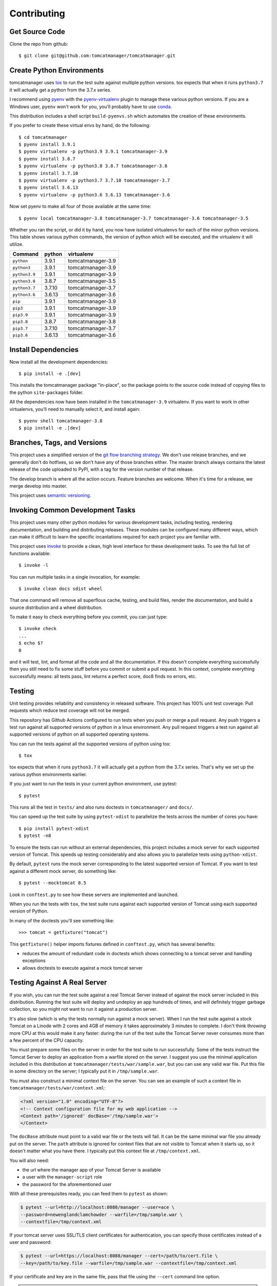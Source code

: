 Contributing
============

Get Source Code
---------------

Clone the repo from github::

   $ git clone git@github.com:tomcatmanager/tomcatmanager.git


Create Python Environments
--------------------------

tomcatmanager uses `tox <https://tox.readthedocs.io/en/latest/>`_ to run the test
suite against multiple python versions. tox expects that when it runs ``python3.7`` it
will actually get a python from the 3.7.x series.

I recommend using `pyenv <https://github.com/pyenv/pyenv>`_ with the `pyenv-virtualenv
<https://github.com/pyenv/pyenv-virtualenv>`_ plugin to manage these various python
versions. If you are a Windows user, ``pyenv`` won't work for you, you'll probably
have to use `conda <https://conda.io/>`_.

This distribution includes a shell script ``build-pyenvs.sh`` which automates the
creation of these environments.

If you prefer to create these virtual envs by hand, do the following::

   $ cd tomcatmanager
   $ pyenv install 3.9.1
   $ pyenv virtualenv -p python3.9 3.9.1 tomcatmanager-3.9
   $ pyenv install 3.8.7
   $ pyenv virtualenv -p python3.8 3.8.7 tomcatmanager-3.8
   $ pyenv install 3.7.10
   $ pyenv virtualenv -p python3.7 3.7.10 tomcatmanager-3.7
   $ pyenv install 3.6.13
   $ pyenv virtualenv -p python3.6 3.6.13 tomcatmanager-3.6


Now set pyenv to make all four of those available at the same time::

   $ pyenv local tomcatmanager-3.8 tomcatmanager-3.7 tomcatmanager-3.6 tomcatmanager-3.5

Whether you ran the script, or did it by hand, you now have isolated virtualenvs for
each of the minor python versions. This table shows various python commands, the
version of python which will be executed, and the virtualenv it will utilize.

=============  ======  =================
Command        python   virtualenv
=============  ======  =================
``python``     3.9.1   tomcatmanager-3.9
``python3``    3.9.1   tomcatmanager-3.9
``python3.9``  3.9.1   tomcatmanager-3.9
``python3.8``  3.8.7   tomcatmanager-3.5
``python3.7``  3.7.10  tomcatmanager-3.7
``python3.6``  3.6.13  tomcatmanager-3.6
``pip``        3.9.1   tomcatmanager-3.9
``pip3``       3.9.1   tomcatmanager-3.9
``pip3.9``     3.9.1   tomcatmanager-3.9
``pip3.8``     3.8.7   tomcatmanager-3.8
``pip3.7``     3.7.10  tomcatmanager-3.7
``pip3.6``     3.6.13  tomcatmanager-3.6
=============  ======  =================


Install Dependencies
--------------------

Now install all the development dependencies::

   $ pip install -e .[dev]

This installs the tomcatmanager package "in-place", so the package points to the
source code instead of copying files to the python ``site-packages`` folder.

All the dependencies now have been installed in the ``tomcatmanager-3.9`` virtualenv.
If you want to work in other virtualenvs, you'll need to manually select it, and
install again::

   $ pyenv shell tomcatmanager-3.8
   $ pip install -e .[dev]


Branches, Tags, and Versions
----------------------------

This project uses a simplified version of the `git flow branching strategy
<http://nvie.com/posts/a-successful-git-branching-model/>`_. We don't use release
branches, and we generally don't do hotfixes, so we don't have any of those branches
either. The master branch always contains the latest release of the code uploaded to
PyPI, with a tag for the version number of that release.

The develop branch is where all the action occurs. Feature branches are welcome. When
it's time for a release, we merge develop into master.

This project uses `semantic versioning <https://semver.org/>`_.


Invoking Common Development Tasks
---------------------------------

This project uses many other python modules for various development tasks, including
testing, rendering documentation, and building and distributing releases. These
modules can be configured many different ways, which can make it difficult to learn
the specific incantations required for each project you are familiar with.

This project uses `invoke <http://www.pyinvoke.org>`_ to provide a clean, high level
interface for these development tasks. To see the full list of functions available::

   $ invoke -l

You can run multiple tasks in a single invocation, for example::

   $ invoke clean docs sdist wheel

That one command will remove all superflous cache, testing, and build files, render
the documentation, and build a source distribution and a wheel distribution.

To make it easy to check everything before you commit, you can just type::

   $ invoke check
   ...
   $ echo $?
   0

and it will test, lint, and format all the code and all the documentation. If this
doesn't complete everything successfully then you still need to fix some stuff before
you commit or submit a pull request. In this context, complete everything successfully
means: all tests pass, lint returns a perfect score, doc8 finds no errors, etc.


Testing
-------

Unit testing provides reliability and consistency in released software. This project
has 100% unit test coverage. Pull requests which reduce test coverage will not
be merged.

This repository has Github Actions configured to run tests when you push or merge a
pull request. Any push triggers a test run against all supported versions of python in
a linux environment. Any pull request triggers a test run against all supported
versions of python on all supported operating systems.

You can run the tests against all the supported versions of python using tox::

   $ tox

tox expects that when it runs ``python3.7`` it will actually get a python from the
3.7.x series. That's why we set up the various python environments earlier.

If you just want to run the tests in your current python environment, use pytest::

   $ pytest

This runs all the test in ``tests/`` and also runs doctests in ``tomcatmanager/`` and
``docs/``.

You can speed up the test suite by using ``pytest-xdist`` to parallelize the tests
across the number of cores you have::

   $ pip install pytest-xdist
   $ pytest -n8


To ensure the tests can run without an external dependencies, this project includes a
mock server for each supported version of Tomcat. This speeds up testing considerably
and also allows you to parallelize tests using ``python-xdist``.

By default, ``pytest`` runs the mock server corresponding to the latest supported
version of Tomcat. If you want to test against a different mock server, do something
like::

   $ pytest --mocktomcat 8.5

Look in ``conftest.py`` to see how these servers are implemented and launched.

When you run the tests with ``tox``, the test suite runs against each supported
version of Tomcat using each supported version of Python.

In many of the doctests you'll see something like::

   >>> tomcat = getfixture("tomcat")

This ``getfixture()`` helper imports fixtures defined in ``conftest.py``, which has
several benefits:

- reduces the amount of redundant code in doctests which shows connecting
  to a tomcat server and handling exceptions
- allows doctests to execute against a mock tomcat server


Testing Against A Real Server
-----------------------------

If you wish, you can run the test suite against a real Tomcat Server instead of
against the mock server included in this distribution. Running the test suite will
deploy and undeploy an app hundreds of times, and will definitely trigger garbage
collection, so you might not want to run it against a production server.

It's also slow (which is why the tests normally run against a mock server). When I run
the test suite against a stock Tomcat on a Linode with 2 cores and 4GB of memory it
takes approximately 3 minutes to complete. I don't think throwing more CPU at this
would make it any faster: during the run of the test suite the Tomcat Server never
consumes more than a few percent of the CPU capacity.

You must prepare some files on the server in order for the test suite to run
successfully. Some of the tests instruct the Tomcat Server to deploy an application
from a warfile stored on the server. I suggest you use the minimal application
included in this distribution at ``tomcatmanager/tests/war/sample.war``, but you can
use any valid war file. Put this file in some directory on the server; I typically put
it in ``/tmp/sample.war``.

You must also construct a minimal context file on the server. You can see an example
of such a context file in ``tomcatmanager/tests/war/context.xml``:

.. code-block:: xml

   <?xml version="1.0" encoding="UTF-8"?>
   <!-- Context configuration file for my web application -->
   <Context path='/ignored' docBase='/tmp/sample.war'>
   </Context>

The ``docBase`` attribute must point to a valid war file or the tests will fail. It
can be the same minimal war file you already put on the server. The ``path`` attribute
is ignored for context files that are not visible to Tomcat when it starts up, so it
doesn't matter what you have there. I typically put this context file at
``/tmp/context.xml``.

You will also need:

- the url where the manager app of your Tomcat Server is available
- a user with the ``manager-script`` role
- the password for the aforementioned user

With all these prerequisites ready, you can feed them to ``pytest`` as shown:

.. code-block:: shell

   $ pytest --url=http://localhost:8080/manager --user=ace \
   --password=newenglandclamchowder --warfile=/tmp/sample.war \
   --contextfile=/tmp/context.xml

If your tomcat server uses SSL/TLS client certificates for authentication, you
can specify those certificates instead of a user and password:

.. code-block:: shell

   $ pytest --url=https://localhost:8088/manager --cert=/path/to/cert.file \
   --key=/path/to/key.file --warfile=/tmp/sample.war --contextfile=/tmp/context.xml

If your certificate and key are in the same file, pass that file using the ``--cert``
command line option.

.. warning::

   The private key to your local certificate must be unencrypted. The
   Requests library used for network communication does not support using
   encrypted keys.

.. warning::

   If you test against a real Tomcat server, you should not use the ``pytest-xdist``
   plugin to parallelize testing across multiple CPUs or many platforms. Many of the
   tests depend on deploying and undeploying an app at a specific path, and that path
   is shared across the entire test suite. It wouldn't help much anyway because the
   testing is constrained by the speed of the Tomcat server.

If you kill the test suite in the middle of a run, you may leave the test application
deployed in your tomcat server. If this happens, you must undeploy it before rerunning
the test suite or you will get lots of errors.

When the test suite deploys applications, it will be at the path returned by the
``safe_path`` fixture in ``conftest.py``. You can modify that fixture if for some
reason you need to deploy at a different path.


Code Quality
------------

Use ``pylint`` to check code quality. The default pylint config file ``pylintrc``
can be used for both the tests and package::

   $ pylint src tests

You are welcome to use the pylint comment directives to disable certain messages in
the code, but pull requests containing these directives will be carefully scrutinized.


Code Formatting
---------------

Use `black <https://black.readthedocs.io/en/stable/index.html>`_ to format your code.
We use the default configuration, including a line length of 88 characters.

To format all the code in the project using ``black``, do::

   $ black *.py tests src docs

You can check whether ``black`` would make any changes to the source code by::

   $ black --check *.py tests src docs

Black integrates with many common editors and IDE's, that's the easiest way to ensure
that your code is always formatted.

Please format the code in your PR using ``black`` before submitting it, this project
is configured to not allow merges if ``black`` would change anything.


Documentation
-------------

Documentation is not an afterthought for this project. All PR's must include relevant
documentation or they will be rejected.

The documentation is written in reStructured Test, and is assembled from both the
``docs/`` directory and from the docstrings in the code. We use `Sphinx formatted
docstrings <https://sphinx-rtd-tutorial.readthedocs.io/en/latest/docstrings.html>`_.
We encourage references to other methods and classes in docstrings, and choose to
optimize docstrings for clarity and usefulness in the rendered output rather than ease
of reading in the source code.

The code includes type hints as a convenience, but does not provide stub files nor do
we use mypy to check for proper static typing. Our philosophy is that the dynamic
nature of Python is a benefit and we shouldn't impose static type checking, but
annotations of expected types can be helpful for documentation purposes.

`Sphinx <http://www.sphinx-doc.org>`_ transforms the documentation source files
into html::

   $ cd docs
   $ make html

The output will be in ``docs/build/html``. We treat warnings as errors, and the
documentation has none. Pull requests which generate errors when the documentation is
build will be rejected.

If you are doing a lot of documentation work, the `sphinx-autobuild
<https://github.com/GaretJax/sphinx-autobuild>`_ module has been integrated.
Type::

   $ cd docs
   $ make livehtml

Then point your browser at `<http://localhost:8000>`_ to see the
documentation automatically rebuilt as you save your changes.

Use ``doc8`` to check documentation quality::

   $ doc8 docs README.rst CONTRIBUTING.rst CHANGELOG.rst

This project is configured to prevent merges to the main or develop branch if
``doc8`` returns any errors.

When code is pushed to the **main** branch, which only happens when we cut a
new release, the documentation is automatically built and deployed to
`https://tomcatmanager.readthedocs.io/en/stable/
<https://tomcatmanager.readthedocs.io/en/stable/>`_. When code is pushed to the
**develop** branch, the documentation is automatically built and deployed to
`https://tomcatmanager.readthedocs.io/en/develop/
<https://tomcatmanager.readthedocs.io/en/develop/>`_.


Make a Release
--------------

To make a release and deploy it to `PyPI <https://pypi.python.org/pypi>`_, do the
following:

1. Merge everything to be included in the release into the **develop** branch.

2. Run ``tox`` to make sure the tests pass in all the supported python versions.

3. Review and update ``CHANGELOG.rst``.

4. Update and close the milestone corresponding to the release at
   `https://github.com/tomcatmanager/tomcatmanager/milestones
   <https://github.com/tomcatmanager/tomcatmanager/milestones>`_

5. Push the **develop** branch to github.

6. Create a pull request on github to merge the **develop** branch into
   **main**. Wait for the checks to pass.

7. Merge the **develop** branch into the **main** branch and close the pull
   request.

8. Tag the **main** branch with the new version number, and push the tag.

9. Create a new release on Github.

10. Build source distribution, wheel distribution, and upload them to pypi staging::

       $ invoke pypi-test

11. Build source distribution, wheel distribution, and upload them to pypi::

       $ invoke pypi

12. Docs are automatically deployed to http://tomcatmanager.readthedocs.io/en/stable/.
    Make sure they look good. Add a "Version" in readthedocs which points to the tag
    you just created. Prune old versions as necessary.

13. Switch back to the **develop** branch. Merge changes in from **main**.

14. Add an **Unreleased** section to the top of ``CHANGELOG.rst``. Push the
    change to github.
